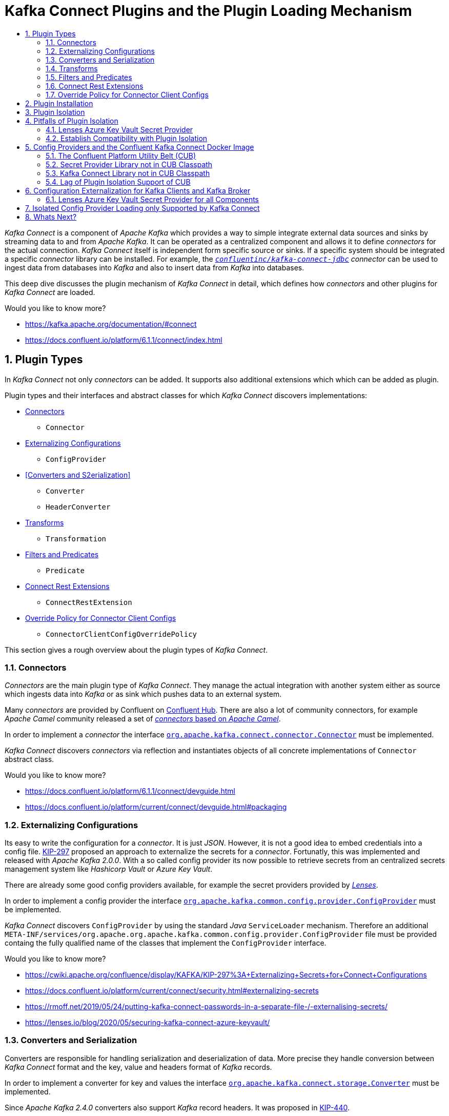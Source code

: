 :toc:
:toc-title:
:toclevels: 2
:sectnums:

= Kafka Connect Plugins and the Plugin Loading Mechanism

_Kafka Connect_ is a component of _Apache Kafka_ which provides a way to simple integrate external data sources and sinks by streaming data to and from _Apache Kafka_.
It can be operated as a centralized component and allows it to define _connectors_ for the actual connection. _Kafka Connect_ itself is independent form specific source or sinks. If a specific system should be integrated a specific _connector_ library can be installed.
For example, the `link:https://www.confluent.de/hub/confluentinc/kafka-connect-jdbc[_confluentinc/kafka-connect-jdbc_]` _connector_ can be used to ingest data from databases into _Kafka_ and also to insert data from _Kafka_ into databases.

This deep dive discusses the plugin mechanism of _Kafka Connect_ in detail, which defines how _connectors_ and other plugins for _Kafka Connect_ are loaded. 

Would you like to know more?

* https://kafka.apache.org/documentation/#connect
* https://docs.confluent.io/platform/6.1.1/connect/index.html

== Plugin Types

In _Kafka Connect_ not only _connectors_ can be added. It supports also additional extensions which which can be added as plugin.

Plugin types and their interfaces and abstract classes for which _Kafka Connect_ discovers implementations:

    * <<Connectors>>
    ** `Connector`
    * <<Externalizing Configurations>>
    ** `ConfigProvider`
    * <<Converters and S2erialization>>
    ** `Converter`
    ** `HeaderConverter`
    * <<Transforms>>
    ** `Transformation`
    * <<Filters and Predicates>>
    ** `Predicate`
    * <<Connect Rest Extensions>>
    ** `ConnectRestExtension`
    * <<Override Policy for Connector Client Configs>>
    ** `ConnectorClientConfigOverridePolicy`

This section gives a rough overview about the plugin types of _Kafka Connect_.

=== Connectors

_Connectors_ are the main plugin type of _Kafka Connect_. They manage the actual integration with another system either as source which ingests data into _Kafka_ or as sink which pushes data to an external system.

Many _connectors_ are provided by Confluent on link:https://www.confluent.de/hub/[Confluent Hub]. There are also a lot of community connectors, for example _Apache Camel_ community released a set of link:https://camel.apache.org/camel-kafka-connector/latest/8[_connectors_ based on _Apache Camel_].

In order to implement a _connector_ the interface `link:https://github.com/apache/kafka/blob/2.8.0/connect/api/src/main/java/org/apache/kafka/connect/connector/Connector.java[org.apache.kafka.connect.connector.Connector]` must be implemented.

_Kafka Connect_ discovers _connectors_ via reflection and instantiates objects of all concrete implementations of `Connector` abstract class.

Would you like to know more?

* https://docs.confluent.io/platform/6.1.1/connect/devguide.html
* https://docs.confluent.io/platform/current/connect/devguide.html#packaging

=== Externalizing Configurations

Its easy to write the configuration for a _connector_. It is just _JSON_. However, it is not a good idea to embed credentials into a config file.
link:https://cwiki.apache.org/confluence/display/KAFKA/KIP-297%3A+Externalizing+Secrets+for+Connect+Configurations[KIP-297] proposed an approach to externalize the secrets for a _connector_. Fortunatly, this was implemented and released with _Apache Kafka 2.0.0_. With a so called config provider its now possible to retrieve secrets from an centralized secrets management system like _Hashicorp Vault_ or _Azure Key Vault_.

There are already some good config providers available, for example the secret providers provided by _link:https://docs.lenses.io/4.2/integrations/connectors/secret-providers/[Lenses]_.

In order to implement a config provider the interface `link:https://github.com/apache/kafka/blob/2.8.0/clients/src/main/java/org/apache/kafka/common/config/provider/ConfigProvider.java[org.apache.kafka.common.config.provider.ConfigProvider]` must be implemented.

_Kafka Connect_ discovers `ConfigProvider` by using the standard _Java_ `ServiceLoader` mechanism. Therefore an additional `META-INF/services/org.apache.org.apache.kafka.common.config.provider.ConfigProvider` file must be provided containg the fully qualified name of the classes that implement the `ConfigProvider` interface.

Would you like to know more?

* https://cwiki.apache.org/confluence/display/KAFKA/KIP-297%3A+Externalizing+Secrets+for+Connect+Configurations
* https://docs.confluent.io/platform/current/connect/security.html#externalizing-secrets
* https://rmoff.net/2019/05/24/putting-kafka-connect-passwords-in-a-separate-file-/-externalising-secrets/
* https://lenses.io/blog/2020/05/securing-kafka-connect-azure-keyvault/

=== Converters and Serialization

Converters are responsible for handling serialization and deserialization of data. More precise they handle conversion between _Kafka Connect_ format and the key, value and headers format of _Kafka_ records.

In order to implement a converter for key and values the interface `link:https://github.com/apache/kafka/blob/2.8.0/connect/api/src/main/java/org/apache/kafka/connect/storage/Converter.java[org.apache.kafka.connect.storage.Converter]` must be implemented.

Since _Apache Kafka 2.4.0_ converters also support _Kafka_ record headers. It was proposed in link:https://cwiki.apache.org/confluence/display/KAFKA/KIP-440%3A+Extend+Connect+Converter+to+support+headers[KIP-440].

In order to implement a converter for headers the interface `link:https://github.com/apache/kafka/blob/2.8.0/connect/api/src/main/java/org/apache/kafka/connect/storage/HeaderConverter.java[org.apache.kafka.connect.storage.HeaderConverter]`` must be implemented. 

_Kafka Connect_ discovers converters via reflection and instantiates objects of all concrete implementations of `Converter` and `HeaderConverter` interfaces.

Would you like to know more?

* https://www.confluent.de/blog/kafka-connect-deep-dive-converters-serialization-explained/
* https://cwiki.apache.org/confluence/display/KAFKA/KIP-440%3A+Extend+Connect+Converter+to+support+headers

=== Transforms

Transforms allows it to manipulate data before it is published to _Kafka_ or before it is forwarded to an external system. It was added in _Apache Kafka 0.10.2_ with link:https://cwiki.apache.org/confluence/display/KAFKA/KIP-66%3A+Single+Message+Transforms+for+Kafka+Connect[KIP-66].

_Apache Kafka_ packages _Kafka Connect_ already with some transforms which can be used out of the box: _link:https://docs.confluent.io/platform/current/connect/transforms/overview.html[Apache Connect Transforms]_

However there are already a lot of additional transforms provided by the community: link:https://rmoff.net/2020/12/23/twelve-days-of-smt-day-12-community-transformations/[Community transforms described by Robin Moffatt]

In order to implement a converter for key and values the interface `link:https://github.com/apache/kafka/blob/2.8.0/connect/api/src/main/java/org/apache/kafka/connect/transforms/Transformation.java[org.apache.kafka.connect.transforms.Transformation]`` must be implemented.

_Kafka Connect_ discovers transforms via reflection and instantiates objects of all concrete implementations of `Transformation` interface.

Would you like to know more?

* https://www.confluent.de/blog/kafka-connect-single-message-transformation-tutorial-with-examples/
* https://cwiki.apache.org/confluence/display/KAFKA/KIP-66%3A+Single+Message+Transforms+for+Kafka+Connect
* https://docs.confluent.io/platform/6.1.1/connect/transforms/overview.html
* https://rmoff.net/2020/12/23/twelve-days-of-smt-day-12-community-transformations/

=== Filters and Predicates

In _Apache Kafka 2.6.0_ with link:https://cwiki.apache.org/confluence/display/KAFKA/KIP-585%3A+Filter+and+Conditional+SMTs[KIP-585] support for defining link:https://docs.confluent.io/platform/6.1.1/connect/transforms/filter-ak.html#predicates[predicates] was added, as well as a new link:https://docs.confluent.io/platform/current/connect/transforms/filter-ak.html#ak-filter[filter transform]. This combination enables it to conditionally drop messages.

In order to implement a custom predicate the interface `link:https://github.com/apache/kafka/blob/2.8.0/connect/api/src/main/java/org/apache/kafka/connect/transforms/predicates/Predicate.java[org.apache.kafka.connect.transforms.predicates.Predicate]` must be implemented.

_Kafka Connect_ discovers predicates via reflection and instantiates objects of all concrete implementations of `Predicate` interfaces.

Would you like to know more?

* https://rmoff.net/2020/12/22/twelve-days-of-smt-day-11-predicate-and-filter/
* https://docs.confluent.io/platform/6.1.1/connect/transforms/filter-ak.html#ak-filter
* https://cwiki.apache.org/confluence/display/KAFKA/KIP-585%3A+Filter+and+Conditional+SMTs

=== Connect Rest Extensions

_Kafka Connect_ provides a link:https://docs.confluent.io/platform/current/connect/references/restapi.html[REST API] for managing the _connectors_.
In most companies, there is no question that access to the API must be secured. The possibility to plug in capabilities like authentication was released with _Apache Kafka 2.0.0_. The proposal is described in link:https://cwiki.apache.org/confluence/display/KAFKA/KIP-285%3A+Connect+Rest+Extension+Plugin[KIP-285], which provides also a good introduction to the topic.

_Kafka Connect_ provides an link:https://docs.confluent.io/platform/6.1.1/security/basic-auth.html#basic-auth-kconnect[implementation to support Basic Authentication], which can be enabled by setting the following configuration:

[source,properties]
----
rest.extension.classes=org.apache.kafka.connect.rest.basic.auth.extension.BasicAuthSecurityRestExtension
----

The primary use case for this extension type may be authentication, however, it is not limited to this use case. The interface `ConnectRestExtension` allowes the registration of any _JAX-RS_ component like filters or providers.

Some possible additional use cases besides authentication are:

* Filter for authorization
* Filters for policy enforcement that rewrite or validate the requests to enforce specific constraints on the _connector_ configuration

In order to implement a _Kafka Connect_ REST extension the interface `link:https://github.com/apache/kafka/blob/2.8.0/connect/api/src/main/java/org/apache/kafka/connect/rest/ConnectRestExtension.java[org.apache.kafka.connect.rest.ConnectRestExtension]` must be implemented.

_Kafka Connect_ discovers _Kafka Connect_ REST by using the standard _Java_ `ServiceLoader` mechanism. Therefore an additional `META-INF/services/org.apache.kafka.connect.rest.extension.ConnectRestExtension` file must be provided containg the fully qualified name of the classes that implement the `ConnectRestExtension` interface.

Would you like to know more?

* https://cwiki.apache.org/confluence/display/KAFKA/KIP-285%3A+Connect+Rest+Extension+Plugin
* https://docs.confluent.io/platform/6.1.1/security/basic-auth.html#basic-auth-kconnect

=== Override Policy for Connector Client Configs

In _Kafka Connect_ the individual _connectors_ inherit their client configurations from the worker properties. Before _Apache Kafka 2.3.0_ all worker properties that are prefixed with `producer.` or `consumer.` are applied to all _connectors_.

With _Apacke Kafka 2.3.0_ link:https://cwiki.apache.org/confluence/display/KAFKA/KIP-458%3A+Connector+Client+Config+Override+Policy[KIP-458] was released. Now it is possible to define an override policy in the worker configuration which defines what client configurations can be overriden by the _connectors_.

Three implementations are provided by _Kafka Connect_. The default is `None` which disallows any client configuration to be overridden. The other possible policies are `All` and `Principal`. 

The policy is defined by setting `connector.client.config.override.policy` to the policy name or the class name.

In order to implement a client config override policy the interface `link:https://github.com/apache/kafka/blob/2.8.0/connect/api/src/main/java/org/apache/kafka/connect/connector/policy/ConnectorClientConfigOverridePolicy.java[org.apache.kafka.connect.connector.policy.ConnectorClientConfigOverridePolicy]` must be implemented.

_Kafka Connect_ discovers `ConnectorClientConfigOverridePolicy` by using the standard _Java_ `ServiceLoader` mechanism. Therefore an additional `META-INF/services/org.apache.kafka.connect.connector.policy.ConnectorClientConfigOverridePolicy` file must be provided containg the fully qualified name of the classes that implement the `ConnectorClientConfigOverridePolicy` interface.

Would you like to know more?

* https://cwiki.apache.org/confluence/display/KAFKA/KIP-458%3A+Connector+Client+Config+Override+Policy
* https://docs.confluent.io/platform/6.1.1/installation/configuration/connect/index.html#connector.client.config.override.policy

== Plugin Installation

Basically, the link:https://rmoff.net/2020/06/19/how-to-install-connector-plugins-in-kafka-connect/[blog article of Robin Moffatt about _connector_ plugin installation] says already everthing, so there is not much to add.

The only thing which I would like to mention has to do with link:https://docs.confluent.io/platform/6.1.1/installation/docker/development.html#add-connectors-or-software[the installation of plugins into the _Confluent Platform_ _Docker_ image for _Kafka Connect_].
Since _Confluent Platform 5.4.0_ in the corresponding _Confluent_ _Docker_ image _Kafka Connect_ is started as user `appuser` and not as `root`.
The consequence is, that if you add a plugin to a custom plugin path, it must be ensured that it is accessible by user `appuser`. If you just map a local folder into a direcory of the container which did not exist before, it will be only accessable by `root`. The easiest way would be to map your local directory to `/usr/share/confluent-hub-components/` because this folder has access rights for user `appuser`. In addition this path is already part of the link:https://github.com/confluentinc/kafka-images/blob/a7218c9ab5d6ae44989dd9616986021dbc4154a5/kafka-connect-base/Dockerfile.ubi8#L67[default plugin path] of the _Confluent Kafka Connect_ _Docker_ image.
If you want to use a different direcory, you must create it explicitly and provide access rights for `appuser`.

.Bake Docker image with custom plugin direcory and installed connector and transformer
[source,Dockerfile]
----
FROM confluentinc/cp-kafka-connect-base:6.6.1

# Create custom plugin directory and add it to the plugin path
USER root
RUN mkdir -p /usr/share/custom-connect-plugins \
    && chown appuser:appuser -R /usr/share/custom-connect-plugins
USER appuser
ENV CONNECT_PLUGIN_PATH="/usr/share/java,/usr/share/confluent-hub-components,/usr/share/custom-connect-plugins"

# Install third-party connector from external source
RUN wget https://github.com/castorm/kafka-connect-http/releases/download/v0.8.11/castorm-kafka-connect-http-0.8.11.zip \
    && confluent-hub install --no-prompt castorm-kafka-connect-http-0.8.11.zip \
    && rm castorm-kafka-connect-http-0.8.11.zip

# Install transformer plugin to custom directory 
RUN mkdir -p /usr/share/confluent-hub-components/kafka-connect-smt-expandjsonsmt \
    && curl -L https://github.com/RedHatInsights/expandjsonsmt/releases/download/0.0.7/kafka-connect-smt-expandjsonsmt-0.0.7.tar.gz \
    | tar -zx -C /usr/share/confluent-hub-components/kafka-connect-smt-expandjsonsmt
----

Would you like to know more?

* https://rmoff.net/2020/06/19/how-to-install-connector-plugins-in-kafka-connect/
* https://docs.confluent.io/home/connect/userguide.html#connect-installing-plugins
* https://docs.confluent.io/platform/6.1.1/installation/docker/development.html#add-connectors-or-software
* https://github.com/confluentinc/kafka-images/blob/a7218c9ab5d6ae44989dd9616986021dbc4154a5/kafka-connect-base/Dockerfile.ubi8#L67

== Plugin Isolation

_Kafka Connect_ is very extensible in order to integrate with a wide range of data sources and sinks. Of course, such extensions are developed independently of _Kafka Connect_ itself.

Because plugin isolation is such a fundamental requirement for an extensible framework, it was already released with Apache Kafka 0.11.0 

Describe how plugin loading works, whow isolation is achieved and why this is important.

Would you like to know more?

* https://cwiki.apache.org/confluence/display/KAFKA/KIP-146+-+Classloading+Isolation+in+Connect
* https://github.com/apache/kafka/blob/99b9b3e84f4e98c3f07714e1de6a139a004cbc5b/connect/runtime/src/main/java/org/apache/kafka/connect/runtime/isolation/DelegatingClassLoader.java#L333
* https://github.com/apache/kafka/blob/ebb1d6e21cc9213071ee1c6a15ec3411fc215b81/connect/runtime/src/main/java/org/apache/kafka/connect/runtime/isolation/DelegatingClassLoader.java#L204

== Pitfalls of Plugin Isolation

Describe what can break plugins and as consequence what are requirements for plugins.

[source,java]
----
public static <S> ServiceLoader<S> load(Class<S> service) {
    ClassLoader cl = Thread.currentThread().getContextClassLoader();
    return new ServiceLoader<>(Reflection.getCallerClass(), service, cl);
}
----

Would you like to know more?

* https://docs.oracle.com/en/java/javase/11/docs/api/java.base/java/util/ServiceLoader.html

=== Lenses Azure Key Vault Secret Provider

The Lenses Secret Provider (https://github.com/lensesio/secret-provider (2.1.6)) uses Azure SDK for Java (https://github.com/Azure/azure-sdk-for-java (azure-core 1.4.0)) to connect to Azure KeyVault. This uses Java ServiceLoader to instantiate HttpClient.

Unfortunately it uses the ContextClassLoader of the Thread which is not aware of libraries of Plugin and therefore cannot find the Http library.

Therefore, at the moment to make the Secret Provider work, it must be also added to `CLASSPATH` of Kafka Connect. With this workaround the Service Loader of the Azure Java SDK is able to find a implementation for HttpClient.

[source,Dockerfile]
----
FROM confluentinc/cp-kafka-connect-base:6.1.1

# Ensure that /usr/share/confluent-hub-components/ is in plugin path (default)
ENV CONNECT_PLUGIN_PATH=/usr/share/java,/usr/share/confluent-hub-components/

# Install JDBC Connector to /usr/share/confluent-hub-components/
RUN confluent-hub install --no-prompt confluentinc/kafka-connect-jdbc:10.0.1

# Download Lenses Secret Providers library to /usr/share/confluent-hub-components/secret-provider/ which is part of plugin path
RUN mkdir -p /usr/share/confluent-hub-components/secret-provider \
        && wget -qP /usr/share/confluent-hub-components/secret-provider https://github.com/lensesio/secret-provider/releases/download/2.1.6/secret-provider-2.1.6-all.jar
# Add Lenses Secret Providers directory to CLASSPATH (Kafka Connect directory is added by default when connect is started), to ensure that ServiceLoader finds HttpClient
ENV CLASSPATH=/usr/share/confluent-hub-components/secret-provider/*
----

You should not only use the Classpath for loading the Secret Provider, because at least until version 2.1 Scala 2.12 is used. However, since Confluent 6.0.0 Apache Kafka with Scala version 2.13 is used. Therefore, loading the Secret Provider from Classpath would not work and fail with an Exception (ToDo: Check if this is the case and which exception is thrown).
I would like to note, that even though it works with the provided workaround (Plugin Path and Classpath), this solution is unclean and dangerous. With this configuration (if Confluent >= 6.0.0 is used, and Secret Provider <= 2.1) the classpath contains Scala 2.13 (Apache Kafka) and Scala 2.12 (Secret Provider). This is something you never should do, because there is no defined precedence on how the Classloader loads classes. From which library the Scala classes are loaded depends soley on the order in which the libraries are loaded by the classloader. In this case for this Docker image it works, however there is no guarantee, that it always works.

Therefore, you should not use the Lenses Secret Providers with Confluent 6.0.0 or higher.

[source,bash]
----
mkdir -p /usr/share/javax/secret-provider \
    && wget -qP /usr/share/javax/secret-provider https://github.com/lensesio/secret-provider/releases/download/2.1.6/secret-provider-2.1.6-all.jar
export CLASSPATH="/usr/share/javax/secret-provider/*"
export CONNECT_PLUGIN_PATH"=/usr/share/java,/usr/share/confluent-hub-components/"
----

[source,log]
----
jvm.classpath = /usr/share/javax/secret-provider/secret-provider-2.1.6-all.jar:/usr/share/java/kafka/zookeeper-3.5.9.jar:/usr/share/java/kafka/jopt-simple-5.0.4.jar:/usr/share/java/kafka/commons-cli-1.4.jar:/usr/share/java/kafka/connect-file-6.1.1-ccs.jar:/usr/share/java/kafka/rocksdbjni-5.18.4.jar:/usr/share/java/kafka/kafka-streams-scala_2.13-6.1.1-ccs.jar:/usr/share/java/kafka/jersey-client-2.31.jar:/usr/share/java/kafka/osgi-resource-locator-1.0.3.jar:...
----

[source,log]
----
[2021-04-29 22:12:06,769] INFO Registered loader: jdk.internal.loader.ClassLoaders$AppClassLoader@9e89d68 (org.apache.kafka.connect.runtime.isolation.DelegatingClassLoader)
[2021-04-29 22:12:06,770] INFO Added plugin 'io.lenses.connect.secrets.providers.AzureSecretProvider' (org.apache.kafka.connect.runtime.isolation.DelegatingClassLoader)
[2021-04-29 22:12:06,770] INFO Added plugin 'io.lenses.connect.secrets.providers.VaultSecretProvider' (org.apache.kafka.connect.runtime.isolation.DelegatingClassLoader)
[2021-04-29 22:12:06,770] INFO Added plugin 'io.lenses.connect.secrets.providers.AWSSecretProvider' (org.apache.kafka.connect.runtime.isolation.DelegatingClassLoader)
[2021-04-29 22:12:06,770] INFO Added plugin 'io.lenses.connect.secrets.providers.Aes256DecodingProvider' (org.apache.kafka.connect.runtime.isolation.DelegatingClassLoader)
[2021-04-29 22:12:06,770] INFO Added plugin 'io.lenses.connect.secrets.providers.ENVSecretProvider' (org.apache.kafka.connect.runtime.isolation.DelegatingClassLoader)
----





[source,bash]
----
wget -qP /usr/share/java/kafka https://github.com/lensesio/secret-provider/releases/download/2.1.6/secret-provider-2.1.6-all.jar
export CONNECT_PLUGIN_PATH"=/usr/share/java,/usr/share/confluent-hub-components/"
----

[source,log]
----
[2021-04-29 22:06:50,021] INFO Loading plugin from: /usr/share/java/kafka (org.apache.kafka.connect.runtime.isolation.DelegatingClassLoader)
[2021-04-29 22:06:50,029] DEBUG Loading plugin urls: [file:/usr/share/java/kafka/activation-1.1.1.jar, file:/usr/share/java/kafka/aopalliance-repackaged-2.6.1.jar, file:/usr/share/java/kafka/argparse4j-0.7.0.jar, file:/usr/share/java/kafka/audience-annotations-0.5.0.jar, file:/usr/share/java/kafka/commons-cli-1.4.jar, file:/usr/share/java/kafka/commons-lang3-3.8.1.jar, file:/usr/share/java/kafka/confluent-log4j-1.2.17-cp2.jar, file:/usr/share/java/kafka/connect-api-6.1.1-ccs.jar, file:/usr/share/java/kafka/connect-basic-auth-extension-6.1.1-ccs.jar, file:/usr/share/java/kafka/connect-file-6.1.1-ccs.jar, file:/usr/share/java/kafka/connect-json-6.1.1-ccs.jar, file:/usr/share/java/kafka/connect-mirror-6.1.1-ccs.jar, file:/usr/share/java/kafka/connect-mirror-client-6.1.1-ccs.jar, file:/usr/share/java/kafka/connect-runtime-6.1.1-ccs.jar, file:/usr/share/java/kafka/connect-transforms-6.1.1-ccs.jar, file:/usr/share/java/kafka/hk2-api-2.6.1.jar, file:/usr/share/java/kafka/hk2-locator-2.6.1.jar, file:/usr/share/java/kafka/hk2-utils-2.6.1.jar, file:/usr/share/java/kafka/jackson-annotations-2.10.5.jar, file:/usr/share/java/kafka/jackson-core-2.10.5.jar, file:/usr/share/java/kafka/jackson-databind-2.10.5.1.jar, file:/usr/share/java/kafka/jackson-dataformat-csv-2.10.5.jar, file:/usr/share/java/kafka/jackson-datatype-jdk8-2.10.5.jar, file:/usr/share/java/kafka/jackson-jaxrs-base-2.10.5.jar, file:/usr/share/java/kafka/jackson-jaxrs-json-provider-2.10.5.jar, file:/usr/share/java/kafka/jackson-module-jaxb-annotations-2.10.5.jar, file:/usr/share/java/kafka/jackson-module-paranamer-2.10.5.jar, file:/usr/share/java/kafka/jackson-module-scala_2.13-2.10.5.jar, file:/usr/share/java/kafka/jakarta.activation-api-1.2.1.jar, file:/usr/share/java/kafka/jakarta.annotation-api-1.3.5.jar, file:/usr/share/java/kafka/jakarta.inject-2.6.1.jar, file:/usr/share/java/kafka/jakarta.validation-api-2.0.2.jar, file:/usr/share/java/kafka/jakarta.ws.rs-api-2.1.6.jar, file:/usr/share/java/kafka/jakarta.xml.bind-api-2.3.2.jar, file:/usr/share/java/kafka/javassist-3.25.0-GA.jar, file:/usr/share/java/kafka/javassist-3.26.0-GA.jar, file:/usr/share/java/kafka/javax.servlet-api-3.1.0.jar, file:/usr/share/java/kafka/javax.ws.rs-api-2.1.1.jar, file:/usr/share/java/kafka/jaxb-api-2.3.0.jar, file:/usr/share/java/kafka/jersey-client-2.31.jar, file:/usr/share/java/kafka/jersey-common-2.31.jar, file:/usr/share/java/kafka/jersey-container-servlet-2.31.jar, file:/usr/share/java/kafka/jersey-container-servlet-core-2.31.jar, file:/usr/share/java/kafka/jersey-hk2-2.31.jar, file:/usr/share/java/kafka/jersey-media-jaxb-2.31.jar, file:/usr/share/java/kafka/jersey-server-2.31.jar, file:/usr/share/java/kafka/jetty-client-9.4.38.v20210224.jar, file:/usr/share/java/kafka/jetty-continuation-9.4.38.v20210224.jar, file:/usr/share/java/kafka/jetty-http-9.4.38.v20210224.jar, file:/usr/share/java/kafka/jetty-io-9.4.38.v20210224.jar, file:/usr/share/java/kafka/jetty-security-9.4.38.v20210224.jar, file:/usr/share/java/kafka/jetty-server-9.4.38.v20210224.jar, file:/usr/share/java/kafka/jetty-servlet-9.4.38.v20210224.jar, file:/usr/share/java/kafka/jetty-servlets-9.4.38.v20210224.jar, file:/usr/share/java/kafka/jetty-util-9.4.38.v20210224.jar, file:/usr/share/java/kafka/jetty-util-ajax-9.4.38.v20210224.jar, file:/usr/share/java/kafka/jopt-simple-5.0.4.jar, file:/usr/share/java/kafka/kafka-clients-6.1.1-ccs.jar, file:/usr/share/java/kafka/kafka-log4j-appender-6.1.1-ccs.jar, file:/usr/share/java/kafka/kafka-raft-6.1.1-ccs.jar, file:/usr/share/java/kafka/kafka-streams-6.1.1-ccs.jar, file:/usr/share/java/kafka/kafka-streams-examples-6.1.1-ccs.jar, file:/usr/share/java/kafka/kafka-streams-scala_2.13-6.1.1-ccs.jar, file:/usr/share/java/kafka/kafka-streams-test-utils-6.1.1-ccs.jar, file:/usr/share/java/kafka/kafka-tools-6.1.1-ccs.jar, file:/usr/share/java/kafka/kafka_2.13-6.1.1-ccs-javadoc.jar, file:/usr/share/java/kafka/kafka_2.13-6.1.1-ccs-sources.jar, file:/usr/share/java/kafka/kafka_2.13-6.1.1-ccs-test-sources.jar, file:/usr/share/java/kafka/kafka_2.13-6.1.1-ccs-test.jar, file:/usr/share/java/kafka/kafka_2.13-6.1.1-ccs.jar, file:/usr/share/java/kafka/lz4-java-1.7.1.jar, file:/usr/share/java/kafka/maven-artifact-3.6.3.jar, file:/usr/share/java/kafka/metrics-core-2.2.0.jar, file:/usr/share/java/kafka/netty-buffer-4.1.59.Final.jar, file:/usr/share/java/kafka/netty-codec-4.1.59.Final.jar, file:/usr/share/java/kafka/netty-common-4.1.59.Final.jar, file:/usr/share/java/kafka/netty-handler-4.1.59.Final.jar, file:/usr/share/java/kafka/netty-resolver-4.1.59.Final.jar, file:/usr/share/java/kafka/netty-transport-4.1.59.Final.jar, file:/usr/share/java/kafka/netty-transport-native-epoll-4.1.59.Final.jar, file:/usr/share/java/kafka/netty-transport-native-unix-common-4.1.59.Final.jar, file:/usr/share/java/kafka/osgi-resource-locator-1.0.3.jar, file:/usr/share/java/kafka/paranamer-2.8.jar, file:/usr/share/java/kafka/plexus-utils-3.2.1.jar, file:/usr/share/java/kafka/reflections-0.9.12.jar, file:/usr/share/java/kafka/rocksdbjni-5.18.4.jar, file:/usr/share/java/kafka/scala-collection-compat_2.13-2.2.0.jar, file:/usr/share/java/kafka/scala-java8-compat_2.13-0.9.1.jar, file:/usr/share/java/kafka/scala-library-2.13.3.jar, file:/usr/share/java/kafka/scala-logging_2.13-3.9.2.jar, file:/usr/share/java/kafka/scala-reflect-2.13.3.jar, file:/usr/share/java/kafka/secret-provider-2.1.6-all.jar, file:/usr/share/java/kafka/slf4j-api-1.7.30.jar, file:/usr/share/java/kafka/slf4j-log4j12-1.7.30.jar, file:/usr/share/java/kafka/snappy-java-1.1.7.7.jar, file:/usr/share/java/kafka/zookeeper-3.5.9.jar, file:/usr/share/java/kafka/zookeeper-jute-3.5.9.jar, file:/usr/share/java/kafka/zstd-jni-1.4.5-6.jar] (org.apache.kafka.connect.runtime.isolation.DelegatingClassLoader)
----

[source,log]
----
[2021-04-29 21:31:23,632] ERROR Stopping due to error (org.apache.kafka.connect.cli.ConnectStandalone)
java.util.ServiceConfigurationError: org.apache.kafka.common.config.provider.ConfigProvider: Provider io.lenses.connect.secrets.providers.AzureSecretProvider could not be instantiated
   at java.base/java.util.ServiceLoader.fail(ServiceLoader.java:582)
   at java.base/java.util.ServiceLoader$ProviderImpl.newInstance(ServiceLoader.java:804)
   at java.base/java.util.ServiceLoader$ProviderImpl.get(ServiceLoader.java:722)
   at java.base/java.util.ServiceLoader$3.next(ServiceLoader.java:1395)
   at org.apache.kafka.connect.runtime.isolation.DelegatingClassLoader.getServiceLoaderPluginDesc(DelegatingClassLoader.java:379)
   at org.apache.kafka.connect.runtime.isolation.DelegatingClassLoader.scanPluginPath(DelegatingClassLoader.java:342)
   at org.apache.kafka.connect.runtime.isolation.DelegatingClassLoader.scanUrlsAndAddPlugins(DelegatingClassLoader.java:268)
   at org.apache.kafka.connect.runtime.isolation.DelegatingClassLoader.registerPlugin(DelegatingClassLoader.java:260)
   at org.apache.kafka.connect.runtime.isolation.DelegatingClassLoader.initPluginLoader(DelegatingClassLoader.java:229)
   at org.apache.kafka.connect.runtime.isolation.DelegatingClassLoader.initLoaders(DelegatingClassLoader.java:206)
   at org.apache.kafka.connect.runtime.isolation.Plugins.<init>(Plugins.java:61)
   at org.apache.kafka.connect.cli.ConnectStandalone.main(ConnectStandalone.java:79)
Caused by: java.lang.NoSuchMethodError: 'scala.collection.mutable.Map scala.collection.mutable.Map$.empty()'
   at io.lenses.connect.secrets.providers.AzureSecretProvider.<init>(AzureSecretProvider.scala:29)
   at java.base/jdk.internal.reflect.NativeConstructorAccessorImpl.newInstance0(Native Method)
   at java.base/jdk.internal.reflect.NativeConstructorAccessorImpl.newInstance(NativeConstructorAccessorImpl.java:62)
   at java.base/jdk.internal.reflect.DelegatingConstructorAccessorImpl.newInstance(DelegatingConstructorAccessorImpl.java:45)
   at java.base/java.lang.reflect.Constructor.newInstance(Constructor.java:490)
   at java.base/java.util.ServiceLoader$ProviderImpl.newInstance(ServiceLoader.java:780)
   ... 10 more
----



Would you like to know more?

* https://github.com/Azure/azure-sdk-for-java/blob/225c41c2adc3fca9f2ab9cf3cee1e1092e85158c/sdk/core/azure-core/src/main/java/com/azure/core/implementation/http/HttpClientProviders.java#L26

=== Establish Compatibility with Plugin Isolation

Would you like to know more?

* https://github.com/Azure/azure-sdk-for-java/pull/20760

== Config Providers and the Confluent Kafka Connect Docker Image

If you use the Lenses Azure Secret Provider with the previously provided quick fix, it will still not work with the link:https://docs.confluent.io/platform/6.1.1/installation/docker/config-reference.html#kconnect-long-configuration[Confluent Kafka Connect Docker Image]. 

Would you like to know more?

* https://docs.confluent.io/platform/6.1.1/installation/docker/config-reference.html#kconnect-long-configuration

=== The Confluent Platform Utility Belt (CUB)

Would you like to know more?

* https://docs.confluent.io/platform/current/installation/docker/development.html#confluent-platform-utility-belt-cub
* https://github.com/confluentinc/kafka-images/blob/master/kafka-connect-base/include/etc/confluent/docker/ensure
* https://github.com/confluentinc/confluent-docker-utils/blob/master/confluent/docker_utils/cub.py
* https://github.com/confluentinc/common-docker/blob/master/utility-belt/src/main/java/io/confluent/admin/utils/cli/KafkaReadyCommand.java

=== Secret Provider Library not in CUB Classpath

The CUB has its own classpath independet from Kafka Connect and therefore cannot find the Config Provider class.


=== Kafka Connect Library not in CUB Classpath


=== Lag of Plugin Isolation Support of CUB

CUB does not support plugin isolation like Kafka Connect. CUB uses the Kafka AdminClient, to which Config Provider support was added in Kafka 2.3.0 with link:https://cwiki.apache.org/confluence/x/S4kCBg[KIP-421] (see <<Configuration Externalization for Kafka Clients and Kafka Broker>>). However, the Config Provders are just loaded as part of the Classpath (see <<Isolated Config Provider Loading only Supported by Kafka Connect>>).

If there are incompatibilities with libraries, which is the case for the Lenses Secret Provider, it is not possible to use the provider.
In case of the Lenses Secret Provider the cause for the incompatibility is Scala. The Secret Provider depends on Scala 2.12, but since Confluent 6.0.0 Apache Kafka with Scala 2.13 is used. Therefore, if CUB is used, the Secret Provider works only for Confluent Docker images before version 6.0.0.

== Configuration Externalization for Kafka Clients and Kafka Broker

Configuration externalization was introduced with KIP-297 for Kafka Connect in version 2.0.0. In version 2.3.0 this capability was extended to broker, consumer, producer, admin client, and streams with link:https://cwiki.apache.org/confluence/x/S4kCBg[KIP-421].

Would you like to know more?

* https://cwiki.apache.org/confluence/display/KAFKA/KIP-297%3A+Externalizing+Secrets+for+Connect+Configurations
* link:https://cwiki.apache.org/confluence/x/S4kCBg[KIP-421: Automatically resolve external configurations]

=== Lenses Azure Key Vault Secret Provider for all Components

The Lenses Azure Key Vault Secret Provider has a dependency to the connect library. However, the only class which is used is `link:https://github.com/lensesio/secret-provider/search?q=org.apache.kafka.connect[org.apache.kafka.connect.errors.ConnectException]`. If this dependency would be removed and for example a `org.apache.kafka.common.KafkaException` used instead the link:https://docs.lenses.io/4.2/integrations/connectors/secret-providers/[Lenses Kafka Connect Secrets Provider] could also be used for other Kafka components like broker, consumer and producer. 

Would you like to know more?

* https://github.com/lensesio/secret-provider/search?q=org.apache.kafka.connect
* https://docs.lenses.io/4.2/integrations/connectors/secret-providers/

== Isolated Config Provider Loading only Supported by Kafka Connect

Would you like to know more?

* link:https://cwiki.apache.org/confluence/x/S4kCBg[KIP-421: Automatically resolve external configurations]
* https://github.com/apache/kafka/blob/99b9b3e84f4e98c3f07714e1de6a139a004cbc5b/clients/src/main/java/org/apache/kafka/common/config/AbstractConfig.java#L550

== Whats Next?

As mentioned Config Provider are supported for other Kafka components. We will have a look at those components (broker, clients, connect and streans) and also Ksql and evalute how secret externalization with Config provider can be used. 

The usage of config providers together with Kafka Connect is for sure a good practice. The ability to run new connectors by just deploying a json configuration during runtime to a Kafka Connect cluster needs an approach to provide secrets in a save way.

However, for deployments like ksql, brokers or kafka clients typically secrets needs only be provided once during deploymemt time. For such use cases maybe other approaches are better suited. For example secrets can be requested before an application is started and then staticaly passed to it. Often Kafka clients are also used with frameworks with Spring wich already support config externalization mechanisms.

The feature of Config Providers to be able to provide config updates during runtime may be a use full use case at least for brokers and ksql to update keystore secrets after certificate renewal.

If it makes sense to use Config Provider also for other Kafka components, we may come back to the question if it may make sense to include the Kafka Connect plugin mechanism also into the other Kafka components to support isolation for Config Providers.

Another interesting question with regards to this is how certificates and keystores can be provided and automatic certificate renewal for broker and clients can be achieved.

The question of how credentials can be provided to applications in a save way is also very important. It is maybe worth to evaluate different approaches to provide credentials to applications within Kubernetes but also to applications which are running directly on a host. One approach for example would be to use the side car pattern to inject secrets from a secret manager like Hashicorp Vault or Azure Key Vault to a container as file or environment variables.